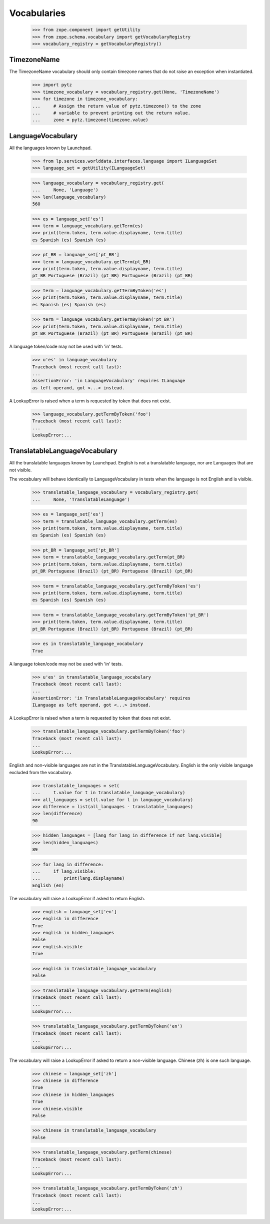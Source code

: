 ============
Vocabularies
============

    >>> from zope.component import getUtility
    >>> from zope.schema.vocabulary import getVocabularyRegistry
    >>> vocabulary_registry = getVocabularyRegistry()

TimezoneName
============

The TimezoneName vocabulary should only contain timezone names that
do not raise an exception when instantiated.

    >>> import pytz
    >>> timezone_vocabulary = vocabulary_registry.get(None, 'TimezoneName')
    >>> for timezone in timezone_vocabulary:
    ...     # Assign the return value of pytz.timezone() to the zone
    ...     # variable to prevent printing out the return value.
    ...     zone = pytz.timezone(timezone.value)

LanguageVocabulary
==================

All the languages known by Launchpad.

    >>> from lp.services.worlddata.interfaces.language import ILanguageSet
    >>> language_set = getUtility(ILanguageSet)

    >>> language_vocabulary = vocabulary_registry.get(
    ...     None, 'Language')
    >>> len(language_vocabulary)
    560

    >>> es = language_set['es']
    >>> term = language_vocabulary.getTerm(es)
    >>> print(term.token, term.value.displayname, term.title)
    es Spanish (es) Spanish (es)

    >>> pt_BR = language_set['pt_BR']
    >>> term = language_vocabulary.getTerm(pt_BR)
    >>> print(term.token, term.value.displayname, term.title)
    pt_BR Portuguese (Brazil) (pt_BR) Portuguese (Brazil) (pt_BR)

    >>> term = language_vocabulary.getTermByToken('es')
    >>> print(term.token, term.value.displayname, term.title)
    es Spanish (es) Spanish (es)

    >>> term = language_vocabulary.getTermByToken('pt_BR')
    >>> print(term.token, term.value.displayname, term.title)
    pt_BR Portuguese (Brazil) (pt_BR) Portuguese (Brazil) (pt_BR)

A language token/code may not be used with 'in' tests.

    >>> u'es' in language_vocabulary
    Traceback (most recent call last):
    ...
    AssertionError: 'in LanguageVocabulary' requires ILanguage
    as left operand, got <...> instead.

A LookupError is raised when a term is requested by token that does
not exist.

    >>> language_vocabulary.getTermByToken('foo')
    Traceback (most recent call last):
    ...
    LookupError:...


TranslatableLanguageVocabulary
==============================

All the translatable languages known by Launchpad. English is not
a translatable language, nor are Languages that are not visible.

The vocabulary will behave identically to LanguageVocabulary in tests
when the language is not English and is visible.

    >>> translatable_language_vocabulary = vocabulary_registry.get(
    ...     None, 'TranslatableLanguage')

    >>> es = language_set['es']
    >>> term = translatable_language_vocabulary.getTerm(es)
    >>> print(term.token, term.value.displayname, term.title)
    es Spanish (es) Spanish (es)

    >>> pt_BR = language_set['pt_BR']
    >>> term = translatable_language_vocabulary.getTerm(pt_BR)
    >>> print(term.token, term.value.displayname, term.title)
    pt_BR Portuguese (Brazil) (pt_BR) Portuguese (Brazil) (pt_BR)

    >>> term = translatable_language_vocabulary.getTermByToken('es')
    >>> print(term.token, term.value.displayname, term.title)
    es Spanish (es) Spanish (es)

    >>> term = translatable_language_vocabulary.getTermByToken('pt_BR')
    >>> print(term.token, term.value.displayname, term.title)
    pt_BR Portuguese (Brazil) (pt_BR) Portuguese (Brazil) (pt_BR)

    >>> es in translatable_language_vocabulary
    True

A language token/code may not be used with 'in' tests.

    >>> u'es' in translatable_language_vocabulary
    Traceback (most recent call last):
    ...
    AssertionError: 'in TranslatableLanguageVocabulary' requires
    ILanguage as left operand, got <...> instead.

A LookupError is raised when a term is requested by token that does
not exist.

    >>> translatable_language_vocabulary.getTermByToken('foo')
    Traceback (most recent call last):
    ...
    LookupError:...

English and non-visible languages are not in the
TranslatableLanguageVocabulary. English is the only visible language
excluded from the vocabulary.

    >>> translatable_languages = set(
    ...     t.value for t in translatable_language_vocabulary)
    >>> all_languages = set(l.value for l in language_vocabulary)
    >>> difference = list(all_languages - translatable_languages)
    >>> len(difference)
    90

    >>> hidden_languages = [lang for lang in difference if not lang.visible]
    >>> len(hidden_languages)
    89

    >>> for lang in difference:
    ...     if lang.visible:
    ...         print(lang.displayname)
    English (en)

The vocabulary will raise a LookupError if asked to return English.

    >>> english = language_set['en']
    >>> english in difference
    True
    >>> english in hidden_languages
    False
    >>> english.visible
    True

    >>> english in translatable_language_vocabulary
    False

    >>> translatable_language_vocabulary.getTerm(english)
    Traceback (most recent call last):
    ...
    LookupError:...

    >>> translatable_language_vocabulary.getTermByToken('en')
    Traceback (most recent call last):
    ...
    LookupError:...

The vocabulary will raise a LookupError if asked to return a
non-visible language. Chinese (zh) is one such language.

    >>> chinese = language_set['zh']
    >>> chinese in difference
    True
    >>> chinese in hidden_languages
    True
    >>> chinese.visible
    False

    >>> chinese in translatable_language_vocabulary
    False

    >>> translatable_language_vocabulary.getTerm(chinese)
    Traceback (most recent call last):
    ...
    LookupError:...

    >>> translatable_language_vocabulary.getTermByToken('zh')
    Traceback (most recent call last):
    ...
    LookupError:...
